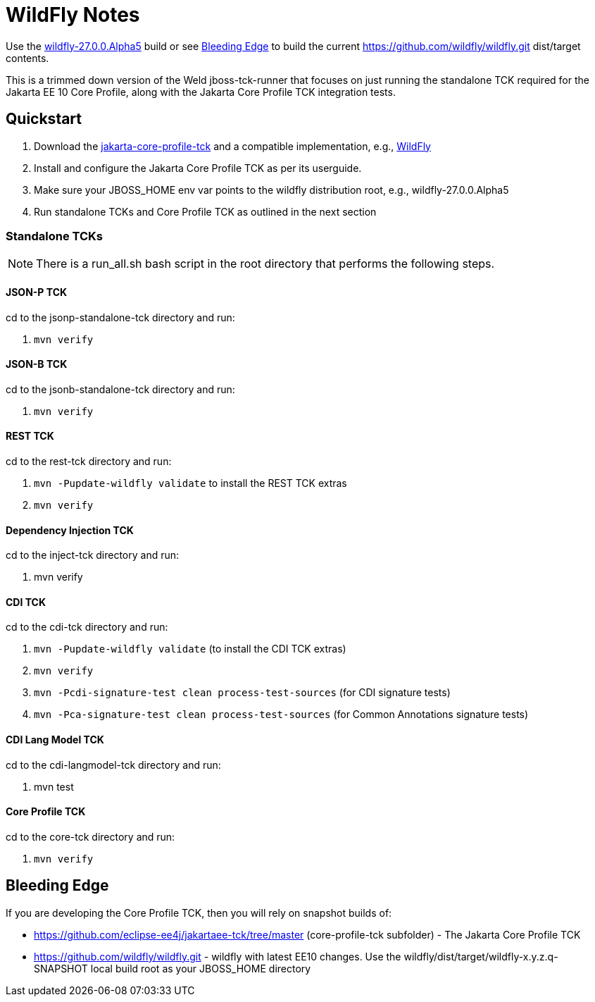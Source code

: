 = WildFly Notes

Use the https://github.com/wildfly/wildfly/releases/download/27.0.0.Alpha5/wildfly-27.0.0.Alpha5.zip[wildfly-27.0.0.Alpha5] build or see <<_bleeding_edge>> to build the current https://github.com/wildfly/wildfly.git dist/target contents.

This is a trimmed down version of the Weld jboss-tck-runner that focuses on just running the standalone TCK required for the Jakarta EE 10 Core Profile, along with the Jakarta Core Profile TCK integration tests.


== Quickstart

. Download the https://download.eclipse.org/jakartaee/coreprofile/10/jakarta-coreprofile-10.0.0.zip[jakarta-core-profile-tck] and a compatible implementation, e.g., https://www.wildfly.org/downloads/[WildFly]
. Install and configure the Jakarta Core Profile TCK as per its userguide.
. Make sure your JBOSS_HOME env var points to the wildfly distribution root, e.g., wildfly-27.0.0.Alpha5
. Run standalone TCKs and Core Profile TCK as outlined in the next section

=== Standalone TCKs
[NOTE]
====
There is a run_all.sh bash script in the root directory that performs the following steps.
====

==== JSON-P TCK

cd to the jsonp-standalone-tck directory and run:

. `mvn verify`

==== JSON-B TCK

cd to the jsonb-standalone-tck directory and run:

. `mvn verify`

==== REST TCK
cd to the rest-tck directory and run:

. `mvn -Pupdate-wildfly validate` to install the REST TCK extras
. `mvn verify`


==== Dependency Injection TCK
cd to the inject-tck directory and run:

. mvn verify

==== CDI TCK
cd to the cdi-tck directory and run:

. `mvn -Pupdate-wildfly validate` (to install the CDI TCK extras)
. `mvn verify`
. `mvn -Pcdi-signature-test clean process-test-sources` (for CDI signature tests)
. `mvn -Pca-signature-test clean process-test-sources` (for Common Annotations signature tests)

==== CDI Lang Model TCK
cd to the cdi-langmodel-tck directory and run:

. mvn test

==== Core Profile TCK

cd to the core-tck directory and run:

. `mvn verify`

== Bleeding Edge

If you are developing the Core Profile TCK, then you will rely on snapshot builds of:

* https://github.com/eclipse-ee4j/jakartaee-tck/tree/master (core-profile-tck subfolder)  - The Jakarta Core Profile TCK
* https://github.com/wildfly/wildfly.git - wildfly with latest EE10 changes. Use the wildfly/dist/target/wildfly-x.y.z.q-SNAPSHOT local build root as your JBOSS_HOME directory
